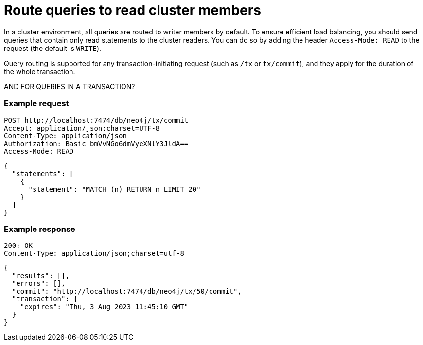 = Route queries to read cluster members

In a cluster environment, all queries are routed to writer members by default. To ensure efficient load balancing, you should send queries that contain only read statements to the cluster readers. You can do so by adding the header `Access-Mode: READ` to the request (the default is `WRITE`).

Query routing is supported for any transaction-initiating request (such as `/tx` or `tx/commit`), and they apply for the duration of the whole transaction.

AND FOR QUERIES IN A TRANSACTION?

====
[discrete]
=== Example request

[source, headers]
----
POST http://localhost:7474/db/neo4j/tx/commit
Accept: application/json;charset=UTF-8
Content-Type: application/json
Authorization: Basic bmVvNGo6dmVyeXNlY3JldA==
Access-Mode: READ
----

[source, JSON]
----
{
  "statements": [
    {
      "statement": "MATCH (n) RETURN n LIMIT 20"
    }
  ]
}
----

[discrete]
=== Example response

[source, headers]
----
200: OK
Content-Type: application/json;charset=utf-8
----

[source, JSON]
----
{
  "results": [],
  "errors": [],
  "commit": "http://localhost:7474/db/neo4j/tx/50/commit",
  "transaction": {
    "expires": "Thu, 3 Aug 2023 11:45:10 GMT"
  }
}
----
====

